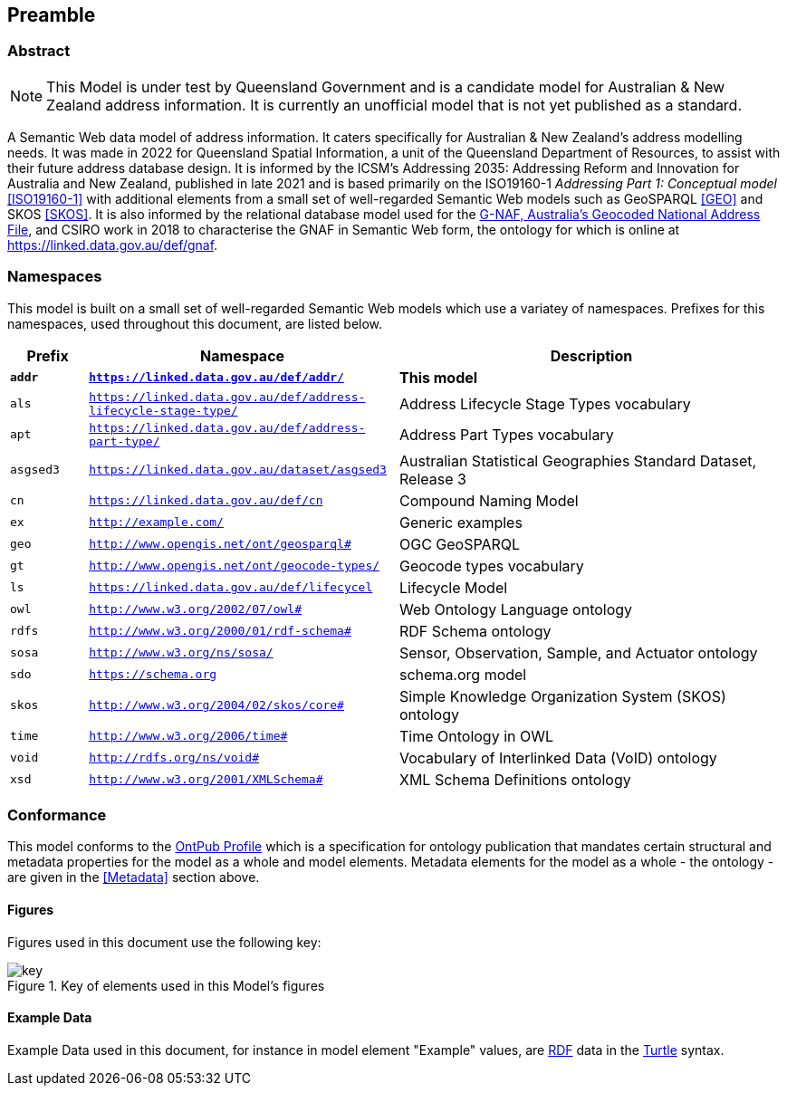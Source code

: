 == Preamble

=== Abstract

[NOTE]
This Model is under test by Queensland Government and is a candidate model for Australian & New Zealand address information. It is currently an unofficial model that is not yet published as a standard.

A Semantic Web data model of address information. It caters specifically for Australian & New Zealand's address modelling needs. It was made in 2022 for Queensland Spatial Information, a unit of the Queensland Department of Resources, to assist with their future address database design. It is informed by the ICSM's Addressing 2035: Addressing Reform and Innovation for Australia and New Zealand, published in late 2021 and is based primarily on the ISO19160-1 _Addressing Part 1: Conceptual model_ <<ISO19160-1>> with additional elements from a small set of well-regarded Semantic Web models such as GeoSPARQL <<GEO>> and SKOS <<SKOS>>. It is also informed by the relational database model used for the https://data.gov.au/data/dataset/d4631917-14d7-4c49-830c-555ad63adf9d[G-NAF, Australia's Geocoded National Address File], and CSIRO work in 2018 to characterise the GNAF in Semantic Web form, the ontology for which is online at https://linked.data.gov.au/def/gnaf.

=== Namespaces

This model is built on a small set of well-regarded Semantic Web models which use a variatey of namespaces. Prefixes for this namespaces, used throughout this document, are listed below.

[width=100%, frame=none, grid=none, cols="1,4,5"]
|===
|Prefix | Namespace | Description

| `*addr*` | `*https://linked.data.gov.au/def/addr/*` | *This model*
| `als` | `https://linked.data.gov.au/def/address-lifecycle-stage-type/` | Address Lifecycle Stage Types vocabulary
| `apt` | `https://linked.data.gov.au/def/address-part-type/` | Address Part Types vocabulary
| `asgsed3` | `https://linked.data.gov.au/dataset/asgsed3` | Australian Statistical Geographies Standard Dataset, Release 3
| `cn` | `https://linked.data.gov.au/def/cn` | Compound Naming Model
| `ex` | `http://example.com/` | Generic examples
| `geo` | `http://www.opengis.net/ont/geosparql#` | OGC GeoSPARQL
| `gt` | `http://www.opengis.net/ont/geocode-types/` | Geocode types vocabulary
| `ls` | `https://linked.data.gov.au/def/lifecycel` | Lifecycle Model
| `owl` | `http://www.w3.org/2002/07/owl#` | Web Ontology Language ontology
| `rdfs` | `http://www.w3.org/2000/01/rdf-schema#` | RDF Schema ontology
| `sosa` | `http://www.w3.org/ns/sosa/` | Sensor, Observation, Sample, and Actuator ontology
| `sdo` | `https://schema.org` | schema.org model
| `skos` | `http://www.w3.org/2004/02/skos/core#` | Simple Knowledge Organization System (SKOS) ontology
| `time` | `http://www.w3.org/2006/time#` | Time Ontology in OWL
| `void` | `http://rdfs.org/ns/void#` | Vocabulary of Interlinked Data (VoID) ontology
| `xsd` | `http://www.w3.org/2001/XMLSchema#` | XML Schema Definitions ontology
|===

=== Conformance

This model conforms to the https://w3id.org/profile/ontpub[OntPub Profile] which is a specification for ontology publication that mandates certain structural and metadata properties for the model as a whole and model elements. Metadata elements for the model as a whole - the ontology - are given in the <<Metadata>> section above.

==== Figures

Figures used in this document use the following key:

[[fig-figure-key]]
.Key of elements used in this Model's figures
image::img/key.png[]

==== Example Data
Example Data used in this document, for instance in model element "Example" values, are https://www.w3.org/RDF/[RDF] data in the https://www.w3.org/TR/turtle/[Turtle] syntax.